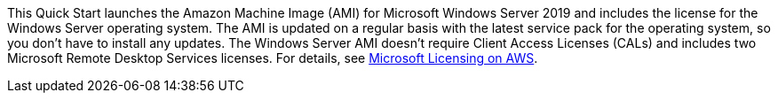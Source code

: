 // Include details about the license and how they can sign up. If no license is required, clarify that. 

This Quick Start launches the Amazon Machine Image (AMI) for Microsoft Windows Server 2019 and includes the license for the Windows Server operating system. The AMI is updated on a regular basis with the latest service pack for the operating system, so you don’t have to install any updates. The Windows Server AMI doesn’t require Client Access Licenses (CALs) and includes two Microsoft Remote Desktop Services licenses. For details, see https://aws.amazon.com/windows/resources/licensing/[Microsoft Licensing on AWS].
